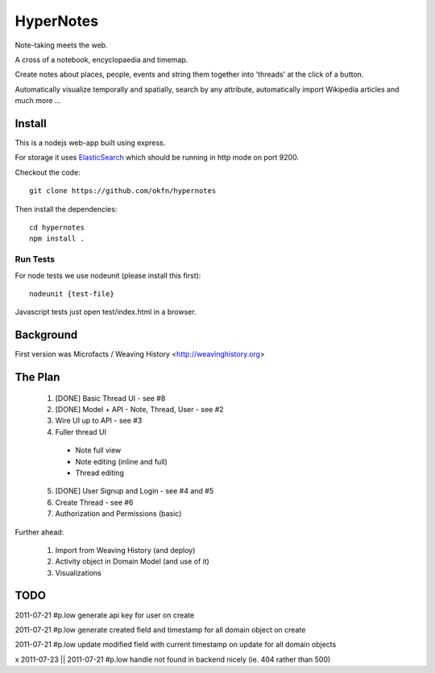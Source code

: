 ==========
HyperNotes
==========

Note-taking meets the web.

A cross of a notebook, encyclopaedia and timemap.

Create notes about places, people, events and string them together into
'threads' at the click of a button.

Automatically visualize temporally and spatially, search by any attribute,
automatically import Wikipedia articles and much more ...


Install
======= 

This is a nodejs web-app built using express.

For storage it uses `ElasticSearch`_ which should be running in http mode on
port 9200.

.. _ElasticSearch: http://www.elasticsearch.org/

Checkout the code::

  git clone https://github.com/okfn/hypernotes

Then install the dependencies:: 

  cd hypernotes
  npm install . 


Run Tests
---------

For node tests we use nodeunit (please install this first)::

  nodeunit {test-file}

Javascript tests just open test/index.html in a browser.


Background
==========

First version was Microfacts / Weaving History <http://weavinghistory.org>

The Plan
========

  1. [DONE] Basic Thread UI - see #8
  2. [DONE] Model + API - Note, Thread, User - see #2
  3. Wire UI up to API - see #3
  4. Fuller thread UI

    * Note full view
    * Note editing (inline and full)
    * Thread editing

  5. [DONE] User Signup and Login - see #4 and #5
  6. Create Thread - see #6
  7. Authorization and Permissions (basic)

Further ahead:

  1. Import from Weaving History (and deploy)
  2. Activity object in Domain Model (and use of it)
  3. Visualizations


TODO
====

2011-07-21 #p.low generate api key for user on create

2011-07-21 #p.low generate created field and timestamp for all domain object on create

2011-07-21 #p.low update modified field with current timestamp on update for all domain objects

x 2011-07-23 || 2011-07-21 #p.low handle not found in backend nicely (ie. 404 rather than 500)

